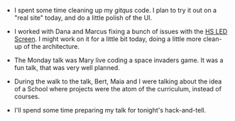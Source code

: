 #+BEGIN_COMMENT
.. title: Hacker School, 2014-08-25
.. slug: hacker-school-2014-08-25
.. date: 2014-08-26 10:21:07 UTC-04:00
.. tags: hackerschool, draft
.. link:
.. description:
.. type: text
.. category: hackerschool-checkins
#+END_COMMENT


- I spent some time cleaning up my [[py): ][gitqus]] code.  I plan to try it out on a
  "real site" today, and do a little polish of the UI.

- I worked with Dana and Marcus fixing a bunch of issues with the [[https://github.com/marqsm/LED-bot][HS LED
  Screen]]. I might work on it for a little bit today, doing a little more
  clean-up of the architecture.

- The Monday talk was Mary live coding a space invaders game.  It was a fun
  talk, that was very well planned.

- During the walk to the talk, Bert, Maia and I were talking about the idea of
  a School where projects were the atom of the curriculum, instead of courses.

- I'll spend some time preparing my talk for tonight's hack-and-tell.
